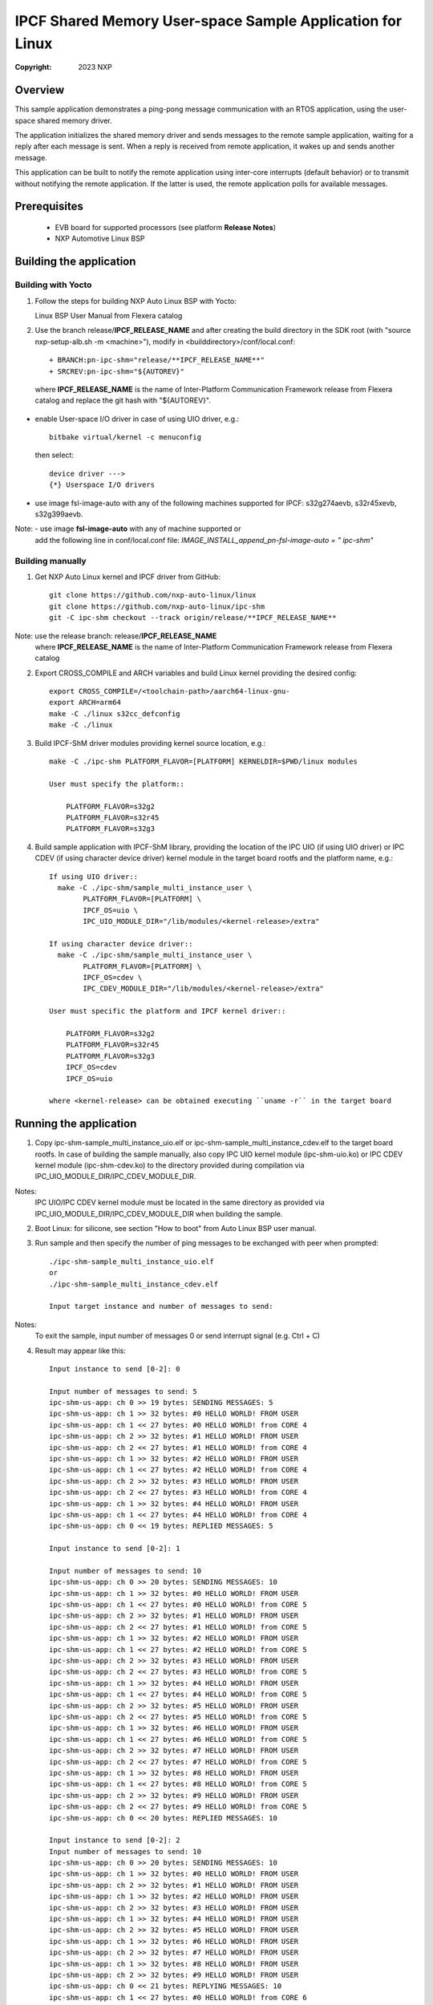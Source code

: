 .. SPDX-License-Identifier: BSD-3-Clause

==========================================================
IPCF Shared Memory User-space Sample Application for Linux
==========================================================

:Copyright: 2023 NXP

Overview
========
This sample application demonstrates a ping-pong message communication with an
RTOS application, using the user-space shared memory driver.

The application initializes the shared memory driver and sends messages to the
remote sample application, waiting for a reply after each message is sent. When
a reply is received from remote application, it wakes up and sends another
message.

This application can be built to notify the remote application using inter-core
interrupts (default behavior) or to transmit without notifying the remote
application. If the latter is used, the remote application polls for available
messages.

Prerequisites
=============
 - EVB board for supported processors (see platform **Release Notes**)
 - NXP Automotive Linux BSP

Building the application
========================

Building with Yocto
-------------------
1. Follow the steps for building NXP Auto Linux BSP with Yocto::

   Linux BSP User Manual from Flexera catalog

2. Use the branch release/**IPCF_RELEASE_NAME** and after creating the build
   directory in the SDK root (with "source nxp-setup-alb.sh -m <machine>"),
   modify in <builddirectory>/conf/local.conf::

    + BRANCH:pn-ipc-shm="release/**IPCF_RELEASE_NAME**"
    + SRCREV:pn-ipc-shm="${AUTOREV}"

  where **IPCF_RELEASE_NAME** is the name of Inter-Platform Communication
  Framework release from Flexera catalog and replace the git hash with 
  "${AUTOREV}".

* enable User-space I/O driver in case of using UIO driver, e.g.::

    bitbake virtual/kernel -c menuconfig

  then select::

    device driver --->
    {*} Userspace I/O drivers

* use image fsl-image-auto with any of the following machines supported for IPCF:
  s32g274aevb, s32r45xevb, s32g399aevb.

Note: - use image **fsl-image-auto** with any of machine supported or
      add the following line in conf/local.conf file:
      *IMAGE_INSTALL_append_pn-fsl-image-auto = " ipc-shm"*

Building manually
-----------------
1. Get NXP Auto Linux kernel and IPCF driver from GitHub::

    git clone https://github.com/nxp-auto-linux/linux
    git clone https://github.com/nxp-auto-linux/ipc-shm
    git -C ipc-shm checkout --track origin/release/**IPCF_RELEASE_NAME**

Note: use the release branch: release/**IPCF_RELEASE_NAME**
      where **IPCF_RELEASE_NAME** is the name of Inter-Platform Communication
      Framework release from Flexera catalog

2. Export CROSS_COMPILE and ARCH variables and build Linux kernel providing the
   desired config::

    export CROSS_COMPILE=/<toolchain-path>/aarch64-linux-gnu-
    export ARCH=arm64
    make -C ./linux s32cc_defconfig
    make -C ./linux

3. Build IPCF-ShM driver modules providing kernel source location, e.g.::

    make -C ./ipc-shm PLATFORM_FLAVOR=[PLATFORM] KERNELDIR=$PWD/linux modules

    User must specify the platform::

        PLATFORM_FLAVOR=s32g2
        PLATFORM_FLAVOR=s32r45
        PLATFORM_FLAVOR=s32g3

4. Build sample application with IPCF-ShM library, providing the location of the
   IPC UIO (if using UIO driver) or IPC CDEV (if using character device driver)
   kernel module in the target board rootfs and the platform name, e.g.::

    If using UIO driver::
      make -C ./ipc-shm/sample_multi_instance_user \
            PLATFORM_FLAVOR=[PLATFORM] \
            IPCF_OS=uio \
            IPC_UIO_MODULE_DIR="/lib/modules/<kernel-release>/extra"

    If using character device driver::
      make -C ./ipc-shm/sample_multi_instance_user \
            PLATFORM_FLAVOR=[PLATFORM] \
            IPCF_OS=cdev \
            IPC_CDEV_MODULE_DIR="/lib/modules/<kernel-release>/extra"

    User must specific the platform and IPCF kernel driver::

        PLATFORM_FLAVOR=s32g2
        PLATFORM_FLAVOR=s32r45
        PLATFORM_FLAVOR=s32g3
        IPCF_OS=cdev
        IPCF_OS=uio
  
    where <kernel-release> can be obtained executing ``uname -r`` in the target board

.. _run-shm-us-linux:

Running the application
=======================
1. Copy ipc-shm-sample_multi_instance_uio.elf or ipc-shm-sample_multi_instance_cdev.elf
   to the target board rootfs. In case of building the sample manually, also copy
   IPC UIO kernel module (ipc-shm-uio.ko) or IPC CDEV kernel module (ipc-shm-cdev.ko)
   to the directory provided during compilation via IPC_UIO_MODULE_DIR/IPC_CDEV_MODULE_DIR.

Notes:
  IPC UIO/IPC CDEV kernel module must be located in the same directory as provided
  via IPC_UIO_MODULE_DIR/IPC_CDEV_MODULE_DIR when building the sample.

2. Boot Linux: for silicone, see section "How to boot" from Auto Linux BSP user
   manual.

3. Run sample and then specify the number of ping messages to be exchanged with
   peer when prompted::

    ./ipc-shm-sample_multi_instance_uio.elf
    or
    ./ipc-shm-sample_multi_instance_cdev.elf

    Input target instance and number of messages to send:

Notes:
  To exit the sample, input number of messages 0 or send interrupt signal (e.g.
  Ctrl + C)

4. Result may appear like this::

                Input instance to send [0-2]: 0

                Input number of messages to send: 5
                ipc-shm-us-app: ch 0 >> 19 bytes: SENDING MESSAGES: 5
                ipc-shm-us-app: ch 1 >> 32 bytes: #0 HELLO WORLD! FROM USER
                ipc-shm-us-app: ch 1 << 27 bytes: #0 HELLO WORLD! from CORE 4
                ipc-shm-us-app: ch 2 >> 32 bytes: #1 HELLO WORLD! FROM USER
                ipc-shm-us-app: ch 2 << 27 bytes: #1 HELLO WORLD! from CORE 4
                ipc-shm-us-app: ch 1 >> 32 bytes: #2 HELLO WORLD! FROM USER
                ipc-shm-us-app: ch 1 << 27 bytes: #2 HELLO WORLD! from CORE 4
                ipc-shm-us-app: ch 2 >> 32 bytes: #3 HELLO WORLD! FROM USER
                ipc-shm-us-app: ch 2 << 27 bytes: #3 HELLO WORLD! from CORE 4
                ipc-shm-us-app: ch 1 >> 32 bytes: #4 HELLO WORLD! FROM USER
                ipc-shm-us-app: ch 1 << 27 bytes: #4 HELLO WORLD! from CORE 4
                ipc-shm-us-app: ch 0 << 19 bytes: REPLIED MESSAGES: 5

                Input instance to send [0-2]: 1

                Input number of messages to send: 10
                ipc-shm-us-app: ch 0 >> 20 bytes: SENDING MESSAGES: 10
                ipc-shm-us-app: ch 1 >> 32 bytes: #0 HELLO WORLD! FROM USER
                ipc-shm-us-app: ch 1 << 27 bytes: #0 HELLO WORLD! from CORE 5
                ipc-shm-us-app: ch 2 >> 32 bytes: #1 HELLO WORLD! FROM USER
                ipc-shm-us-app: ch 2 << 27 bytes: #1 HELLO WORLD! from CORE 5
                ipc-shm-us-app: ch 1 >> 32 bytes: #2 HELLO WORLD! FROM USER
                ipc-shm-us-app: ch 1 << 27 bytes: #2 HELLO WORLD! from CORE 5
                ipc-shm-us-app: ch 2 >> 32 bytes: #3 HELLO WORLD! FROM USER
                ipc-shm-us-app: ch 2 << 27 bytes: #3 HELLO WORLD! from CORE 5
                ipc-shm-us-app: ch 1 >> 32 bytes: #4 HELLO WORLD! FROM USER
                ipc-shm-us-app: ch 1 << 27 bytes: #4 HELLO WORLD! from CORE 5
                ipc-shm-us-app: ch 2 >> 32 bytes: #5 HELLO WORLD! FROM USER
                ipc-shm-us-app: ch 2 << 27 bytes: #5 HELLO WORLD! from CORE 5
                ipc-shm-us-app: ch 1 >> 32 bytes: #6 HELLO WORLD! FROM USER
                ipc-shm-us-app: ch 1 << 27 bytes: #6 HELLO WORLD! from CORE 5
                ipc-shm-us-app: ch 2 >> 32 bytes: #7 HELLO WORLD! FROM USER
                ipc-shm-us-app: ch 2 << 27 bytes: #7 HELLO WORLD! from CORE 5
                ipc-shm-us-app: ch 1 >> 32 bytes: #8 HELLO WORLD! FROM USER
                ipc-shm-us-app: ch 1 << 27 bytes: #8 HELLO WORLD! from CORE 5
                ipc-shm-us-app: ch 2 >> 32 bytes: #9 HELLO WORLD! FROM USER
                ipc-shm-us-app: ch 2 << 27 bytes: #9 HELLO WORLD! from CORE 5
                ipc-shm-us-app: ch 0 << 20 bytes: REPLIED MESSAGES: 10

                Input instance to send [0-2]: 2
                Input number of messages to send: 10
                ipc-shm-us-app: ch 0 >> 20 bytes: SENDING MESSAGES: 10
                ipc-shm-us-app: ch 1 >> 32 bytes: #0 HELLO WORLD! FROM USER
                ipc-shm-us-app: ch 2 >> 32 bytes: #1 HELLO WORLD! FROM USER
                ipc-shm-us-app: ch 1 >> 32 bytes: #2 HELLO WORLD! FROM USER
                ipc-shm-us-app: ch 2 >> 32 bytes: #3 HELLO WORLD! FROM USER
                ipc-shm-us-app: ch 1 >> 32 bytes: #4 HELLO WORLD! FROM USER
                ipc-shm-us-app: ch 2 >> 32 bytes: #5 HELLO WORLD! FROM USER
                ipc-shm-us-app: ch 1 >> 32 bytes: #6 HELLO WORLD! FROM USER
                ipc-shm-us-app: ch 2 >> 32 bytes: #7 HELLO WORLD! FROM USER
                ipc-shm-us-app: ch 1 >> 32 bytes: #8 HELLO WORLD! FROM USER
                ipc-shm-us-app: ch 2 >> 32 bytes: #9 HELLO WORLD! FROM USER
                ipc-shm-us-app: ch 0 << 21 bytes: REPLYING MESSAGES: 10
                ipc-shm-us-app: ch 1 << 27 bytes: #0 HELLO WORLD! from CORE 6
                ipc-shm-us-app: ch 2 << 27 bytes: #1 HELLO WORLD! from CORE 6
                ipc-shm-us-app: ch 1 << 27 bytes: #2 HELLO WORLD! from CORE 6
                ipc-shm-us-app: ch 2 << 27 bytes: #3 HELLO WORLD! from CORE 6
                ipc-shm-us-app: ch 1 << 27 bytes: #4 HELLO WORLD! from CORE 6
                ipc-shm-us-app: ch 2 << 27 bytes: #5 HELLO WORLD! from CORE 6
                ipc-shm-us-app: ch 1 << 27 bytes: #6 HELLO WORLD! from CORE 6
                ipc-shm-us-app: ch 2 << 27 bytes: #7 HELLO WORLD! from CORE 6
                ipc-shm-us-app: ch 1 << 27 bytes: #8 HELLO WORLD! from CORE 6
                ipc-shm-us-app: ch 2 << 27 bytes: #9 HELLO WORLD! from CORE 6
